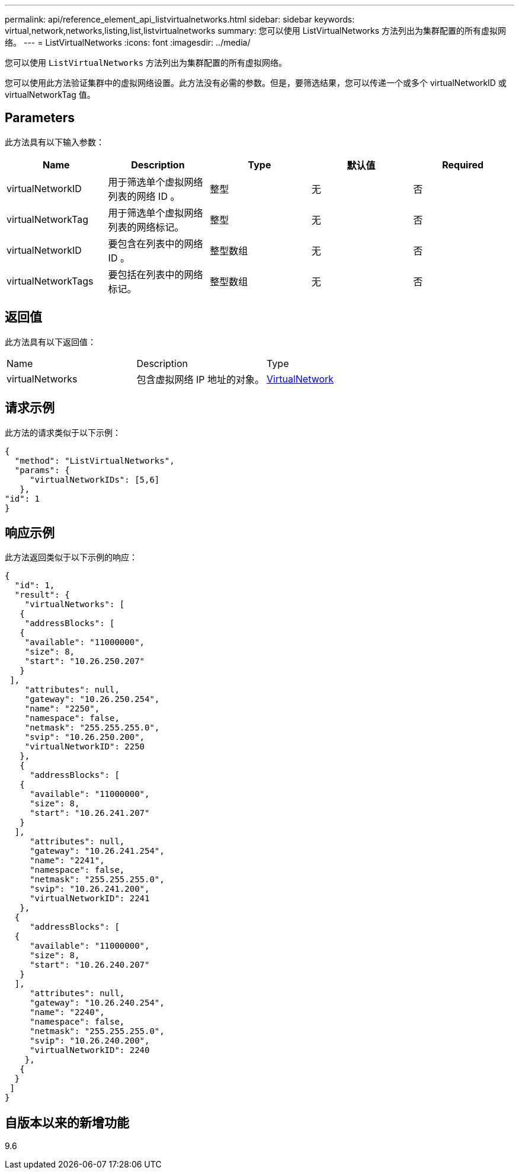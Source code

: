 ---
permalink: api/reference_element_api_listvirtualnetworks.html 
sidebar: sidebar 
keywords: virtual,network,networks,listing,list,listvirtualnetworks 
summary: 您可以使用 ListVirtualNetworks 方法列出为集群配置的所有虚拟网络。 
---
= ListVirtualNetworks
:icons: font
:imagesdir: ../media/


[role="lead"]
您可以使用 `ListVirtualNetworks` 方法列出为集群配置的所有虚拟网络。

您可以使用此方法验证集群中的虚拟网络设置。此方法没有必需的参数。但是，要筛选结果，您可以传递一个或多个 virtualNetworkID 或 virtualNetworkTag 值。



== Parameters

此方法具有以下输入参数：

|===
| Name | Description | Type | 默认值 | Required 


 a| 
virtualNetworkID
 a| 
用于筛选单个虚拟网络列表的网络 ID 。
 a| 
整型
 a| 
无
 a| 
否



 a| 
virtualNetworkTag
 a| 
用于筛选单个虚拟网络列表的网络标记。
 a| 
整型
 a| 
无
 a| 
否



 a| 
virtualNetworkID
 a| 
要包含在列表中的网络 ID 。
 a| 
整型数组
 a| 
无
 a| 
否



 a| 
virtualNetworkTags
 a| 
要包括在列表中的网络标记。
 a| 
整型数组
 a| 
无
 a| 
否

|===


== 返回值

此方法具有以下返回值：

|===


| Name | Description | Type 


 a| 
virtualNetworks
 a| 
包含虚拟网络 IP 地址的对象。
 a| 
xref:reference_element_api_virtualnetwork.adoc[VirtualNetwork]

|===


== 请求示例

此方法的请求类似于以下示例：

[listing]
----
{
  "method": "ListVirtualNetworks",
  "params": {
     "virtualNetworkIDs": [5,6]
   },
"id": 1
}
----


== 响应示例

此方法返回类似于以下示例的响应：

[listing]
----
{
  "id": 1,
  "result": {
    "virtualNetworks": [
   {
    "addressBlocks": [
   {
    "available": "11000000",
    "size": 8,
    "start": "10.26.250.207"
   }
 ],
    "attributes": null,
    "gateway": "10.26.250.254",
    "name": "2250",
    "namespace": false,
    "netmask": "255.255.255.0",
    "svip": "10.26.250.200",
    "virtualNetworkID": 2250
   },
   {
     "addressBlocks": [
   {
     "available": "11000000",
     "size": 8,
     "start": "10.26.241.207"
   }
  ],
     "attributes": null,
     "gateway": "10.26.241.254",
     "name": "2241",
     "namespace": false,
     "netmask": "255.255.255.0",
     "svip": "10.26.241.200",
     "virtualNetworkID": 2241
   },
  {
     "addressBlocks": [
  {
     "available": "11000000",
     "size": 8,
     "start": "10.26.240.207"
   }
  ],
     "attributes": null,
     "gateway": "10.26.240.254",
     "name": "2240",
     "namespace": false,
     "netmask": "255.255.255.0",
     "svip": "10.26.240.200",
     "virtualNetworkID": 2240
    },
   {
  }
 ]
}
----


== 自版本以来的新增功能

9.6
